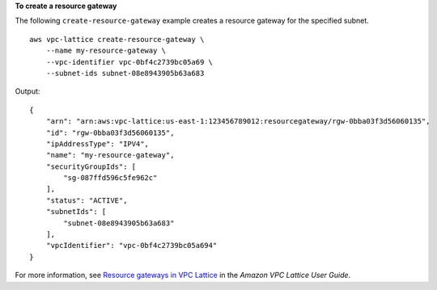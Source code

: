 **To create a resource gateway**

The following ``create-resource-gateway`` example creates a resource gateway for the specified subnet. ::

    aws vpc-lattice create-resource-gateway \ 
        --name my-resource-gateway \
        --vpc-identifier vpc-0bf4c2739bc05a69 \
        --subnet-ids subnet-08e8943905b63a683

Output::

    {
        "arn": "arn:aws:vpc-lattice:us-east-1:123456789012:resourcegateway/rgw-0bba03f3d56060135",
        "id": "rgw-0bba03f3d56060135",
        "ipAddressType": "IPV4",
        "name": "my-resource-gateway",
        "securityGroupIds": [
            "sg-087ffd596c5fe962c"
        ],
        "status": "ACTIVE",
        "subnetIds": [
            "subnet-08e8943905b63a683"
        ],
        "vpcIdentifier": "vpc-0bf4c2739bc05a694"
    }

For more information, see `Resource gateways in VPC Lattice <https://docs.aws.amazon.com/vpc-lattice/latest/ug/resource-gateway.html>`__ in the *Amazon VPC Lattice User Guide*.
